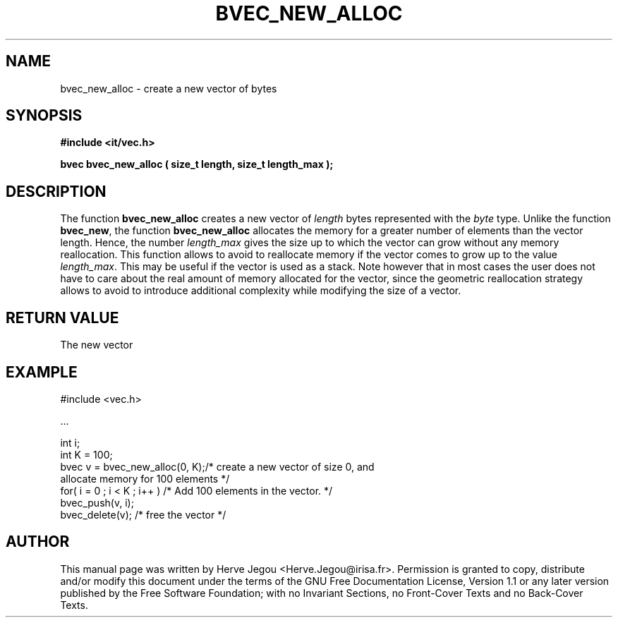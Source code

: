 .\" This manpage has been automatically generated by docbook2man 
.\" from a DocBook document.  This tool can be found at:
.\" <http://shell.ipoline.com/~elmert/comp/docbook2X/> 
.\" Please send any bug reports, improvements, comments, patches, 
.\" etc. to Steve Cheng <steve@ggi-project.org>.
.TH "BVEC_NEW_ALLOC" "3" "01 August 2006" "" ""

.SH NAME
bvec_new_alloc \- create a new vector of bytes
.SH SYNOPSIS
.sp
\fB#include <it/vec.h>
.sp
bvec bvec_new_alloc ( size_t length, size_t length_max
);
\fR
.SH "DESCRIPTION"
.PP
The function \fBbvec_new_alloc\fR creates a new vector of \fIlength\fR bytes represented with the \fIbyte\fR type. Unlike the function \fBbvec_new\fR, the function \fBbvec_new_alloc\fR allocates the memory for a greater number of elements than the vector length. Hence, the number \fIlength_max\fR gives the size up to which the vector can grow without any memory reallocation. This function allows to avoid to reallocate memory if the vector comes to grow up to the value \fIlength_max\fR\&. This may be useful if the vector is used as a stack. Note however that in most cases the user does not have to care about the real amount of memory allocated for the vector, since the geometric reallocation strategy allows to avoid to introduce additional complexity while modifying the size of a vector.  
.SH "RETURN VALUE"
.PP
The new vector
.SH "EXAMPLE"

.nf

#include <vec.h>

\&...

int i;
int K = 100;
bvec v = bvec_new_alloc(0, K);/* create a new vector of size 0, and
                                  allocate memory for 100 elements */
for( i = 0 ; i < K ; i++ )    /* Add 100 elements in the vector.   */
  bvec_push(v, i);           
bvec_delete(v);               /* free the vector                   */
.fi
.SH "AUTHOR"
.PP
This manual page was written by Herve Jegou <Herve.Jegou@irisa.fr>\&.
Permission is granted to copy, distribute and/or modify this
document under the terms of the GNU Free
Documentation License, Version 1.1 or any later version
published by the Free Software Foundation; with no Invariant
Sections, no Front-Cover Texts and no Back-Cover Texts.
